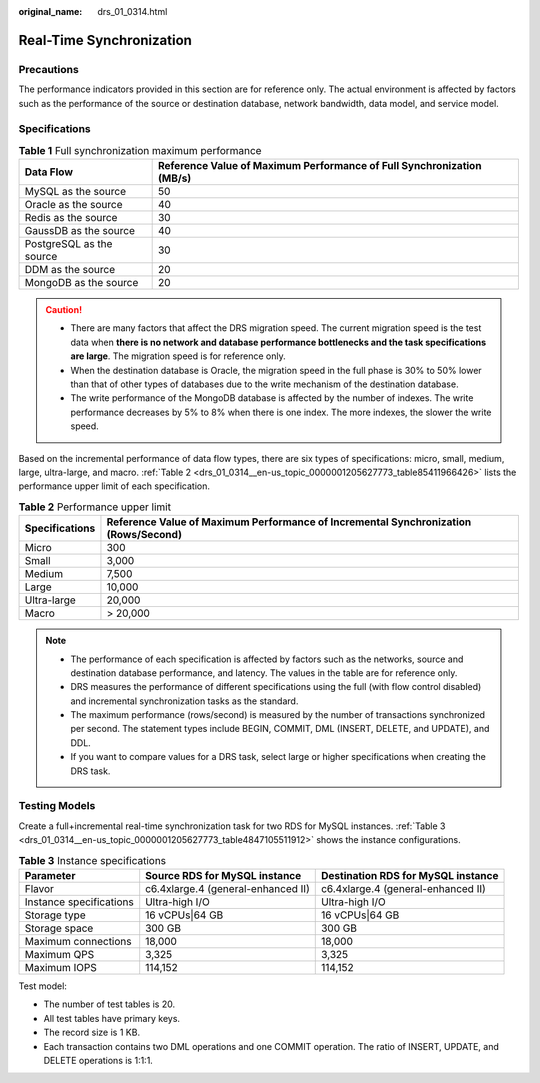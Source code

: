 :original_name: drs_01_0314.html

.. _drs_01_0314:

Real-Time Synchronization
=========================

Precautions
-----------

The performance indicators provided in this section are for reference only. The actual environment is affected by factors such as the performance of the source or destination database, network bandwidth, data model, and service model.

Specifications
--------------

.. table:: **Table 1** Full synchronization maximum performance

   +--------------------------+-----------------------------------------------------------------------+
   | Data Flow                | Reference Value of Maximum Performance of Full Synchronization (MB/s) |
   +==========================+=======================================================================+
   | MySQL as the source      | 50                                                                    |
   +--------------------------+-----------------------------------------------------------------------+
   | Oracle as the source     | 40                                                                    |
   +--------------------------+-----------------------------------------------------------------------+
   | Redis as the source      | 30                                                                    |
   +--------------------------+-----------------------------------------------------------------------+
   | GaussDB as the source    | 40                                                                    |
   +--------------------------+-----------------------------------------------------------------------+
   | PostgreSQL as the source | 30                                                                    |
   +--------------------------+-----------------------------------------------------------------------+
   | DDM as the source        | 20                                                                    |
   +--------------------------+-----------------------------------------------------------------------+
   | MongoDB as the source    | 20                                                                    |
   +--------------------------+-----------------------------------------------------------------------+

.. caution::

   -  There are many factors that affect the DRS migration speed. The current migration speed is the test data when **there is no network and database performance bottlenecks and the task specifications are large**. The migration speed is for reference only.
   -  When the destination database is Oracle, the migration speed in the full phase is 30% to 50% lower than that of other types of databases due to the write mechanism of the destination database.
   -  The write performance of the MongoDB database is affected by the number of indexes. The write performance decreases by 5% to 8% when there is one index. The more indexes, the slower the write speed.

Based on the incremental performance of data flow types, there are six types of specifications: micro, small, medium, large, ultra-large, and macro. :ref:`Table 2 <drs_01_0314__en-us_topic_0000001205627773_table85411966426>` lists the performance upper limit of each specification.

.. _drs_01_0314__en-us_topic_0000001205627773_table85411966426:

.. table:: **Table 2** Performance upper limit

   +----------------+-------------------------------------------------------------------------------------+
   | Specifications | Reference Value of Maximum Performance of Incremental Synchronization (Rows/Second) |
   +================+=====================================================================================+
   | Micro          | 300                                                                                 |
   +----------------+-------------------------------------------------------------------------------------+
   | Small          | 3,000                                                                               |
   +----------------+-------------------------------------------------------------------------------------+
   | Medium         | 7,500                                                                               |
   +----------------+-------------------------------------------------------------------------------------+
   | Large          | 10,000                                                                              |
   +----------------+-------------------------------------------------------------------------------------+
   | Ultra-large    | 20,000                                                                              |
   +----------------+-------------------------------------------------------------------------------------+
   | Macro          | > 20,000                                                                            |
   +----------------+-------------------------------------------------------------------------------------+

.. note::

   -  The performance of each specification is affected by factors such as the networks, source and destination database performance, and latency. The values in the table are for reference only.
   -  DRS measures the performance of different specifications using the full (with flow control disabled) and incremental synchronization tasks as the standard.
   -  The maximum performance (rows/second) is measured by the number of transactions synchronized per second. The statement types include BEGIN, COMMIT, DML (INSERT, DELETE, and UPDATE), and DDL.
   -  If you want to compare values for a DRS task, select large or higher specifications when creating the DRS task.

Testing Models
--------------

Create a full+incremental real-time synchronization task for two RDS for MySQL instances. :ref:`Table 3 <drs_01_0314__en-us_topic_0000001205627773_table4847105511912>` shows the instance configurations.

.. _drs_01_0314__en-us_topic_0000001205627773_table4847105511912:

.. table:: **Table 3** Instance specifications

   +-------------------------+------------------------------------+------------------------------------+
   | Parameter               | Source RDS for MySQL instance      | Destination RDS for MySQL instance |
   +=========================+====================================+====================================+
   | Flavor                  | c6.4xlarge.4 (general-enhanced II) | c6.4xlarge.4 (general-enhanced II) |
   +-------------------------+------------------------------------+------------------------------------+
   | Instance specifications | Ultra-high I/O                     | Ultra-high I/O                     |
   +-------------------------+------------------------------------+------------------------------------+
   | Storage type            | 16 vCPUs|64 GB                     | 16 vCPUs|64 GB                     |
   +-------------------------+------------------------------------+------------------------------------+
   | Storage space           | 300 GB                             | 300 GB                             |
   +-------------------------+------------------------------------+------------------------------------+
   | Maximum connections     | 18,000                             | 18,000                             |
   +-------------------------+------------------------------------+------------------------------------+
   | Maximum QPS             | 3,325                              | 3,325                              |
   +-------------------------+------------------------------------+------------------------------------+
   | Maximum IOPS            | 114,152                            | 114,152                            |
   +-------------------------+------------------------------------+------------------------------------+

Test model:

-  The number of test tables is 20.
-  All test tables have primary keys.
-  The record size is 1 KB.
-  Each transaction contains two DML operations and one COMMIT operation. The ratio of INSERT, UPDATE, and DELETE operations is 1:1:1.
